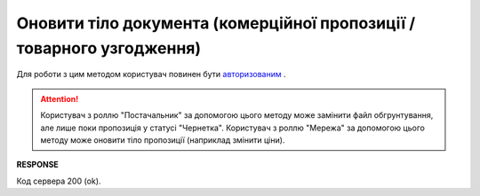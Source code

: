 ###################################################################################
**Оновити тіло документа (комерційної пропозиції / товарного узгодження)**
###################################################################################

Для роботи з цим методом користувач повинен бути `авторизованим <https://wiki.edin.ua/uk/latest/E_SPEC/EDIN_2_0/API_2_0/Methods/Authorization.html>`__ .

.. attention::
    Користувач з роллю "Постачальник" за допомогою цього методу може замінити файл обгрунтування, але лише поки пропозиція у статусі "Чернетка". 
    Користувач з роллю "Мережа" за допомогою цього методу може оновити тіло пропозиції (наприклад змінити ціни).

.. csv-table:: 
  :file: UpdateAgreementBody.csv
  :widths:  10, 41
  :stub-columns: 0

**RESPONSE**

Код сервера 200 (ok).


